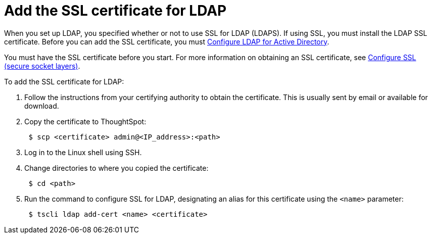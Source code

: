 = Add the SSL certificate for LDAP
:last_updated: 11/18/2019
:summary: "Install the certificate to support LDAPS."
:sidebar: mydoc_sidebar
:permalink: /:collection/:path.html --

When you set up LDAP, you specified whether or not to use SSL for LDAP (LDAPS).
If using SSL, you must install the LDAP SSL certificate.
Before you can add the SSL certificate, you must xref:LDAP-config-AD.adoc[Configure LDAP for Active Directory].

You must have the SSL certificate before you start.
For more information on obtaining an SSL certificate, see xref:SSL-config.adoc[Configure SSL (secure socket layers)].

To add the SSL certificate for LDAP:

. Follow the instructions from your certifying authority to obtain the certificate.
This is usually sent by email or available for download.
. Copy the certificate to ThoughtSpot:
+
----
 $ scp <certificate> admin@<IP_address>:<path>
----

. Log in to the Linux shell using SSH.
. Change directories to where you copied the certificate:
+
----
 $ cd <path>
----

. Run the command to configure SSL for LDAP, designating an alias for this certificate using the `<name>` parameter:
+
----
 $ tscli ldap add-cert <name> <certificate>
----
